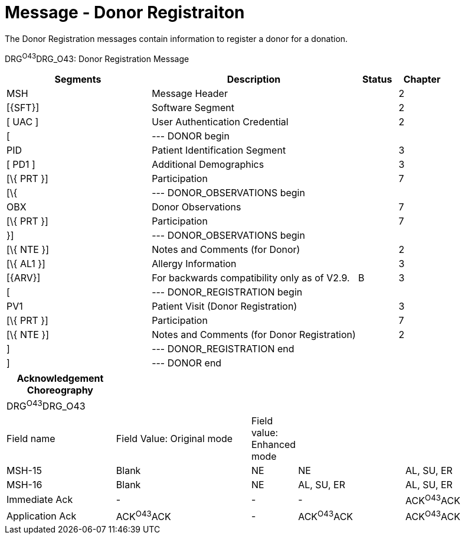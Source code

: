 = Message - Donor Registraiton
:render_as: Message Page
:v291_section: 4.16.10

The Donor Registration messages contain information to register a donor for a donation.

DRG^O43^DRG_O43: Donor Registration Message

[width="100%",cols="33%,47%,9%,11%",options="header",]

|===

|Segments |Description |Status |Chapter

|MSH |Message Header | |2

|[\{SFT}] |Software Segment | |2

|[ UAC ] |User Authentication Credential | |2

|[ |--- DONOR begin | |

|PID |Patient Identification Segment | |3

|[ PD1 ] |Additional Demographics | |3

|[\{ PRT }] |Participation | |7

|[\{ |--- DONOR_OBSERVATIONS begin | |

|OBX |Donor Observations | |7

|[\{ PRT }] |Participation | |7

|}] |--- DONOR_OBSERVATIONS begin | |

|[\{ NTE }] |Notes and Comments (for Donor) | |2

|[\{ AL1 }] |Allergy Information | |3

|[\{ARV}] |For backwards compatibility only as of V2.9. |B |3

|[ |--- DONOR_REGISTRATION begin | |

|PV1 |Patient Visit (Donor Registration) | |3

|[\{ PRT }] |Participation | |7

|[\{ NTE }] |Notes and Comments (for Donor Registration) | |2

|] |--- DONOR_REGISTRATION end | |

|] |--- DONOR end | |

|===

[width="100%",cols="22%,28%,6%,22%,22%",options="header",]

|===

|Acknowledgement Choreography | | | |

|DRG^O43^DRG_O43 | | | |

|Field name |Field Value: Original mode |Field value: Enhanced mode | |

|MSH-15 |Blank |NE |NE |AL, SU, ER

|MSH-16 |Blank |NE |AL, SU, ER |AL, SU, ER

|Immediate Ack |- |- |- |ACK^O43^ACK

|Application Ack |ACK^O43^ACK |- |ACK^O43^ACK |ACK^O43^ACK

|===

[message-tabs, ["DRG^O43^DRG_O43", "DRG^O43 Interaction"]]

